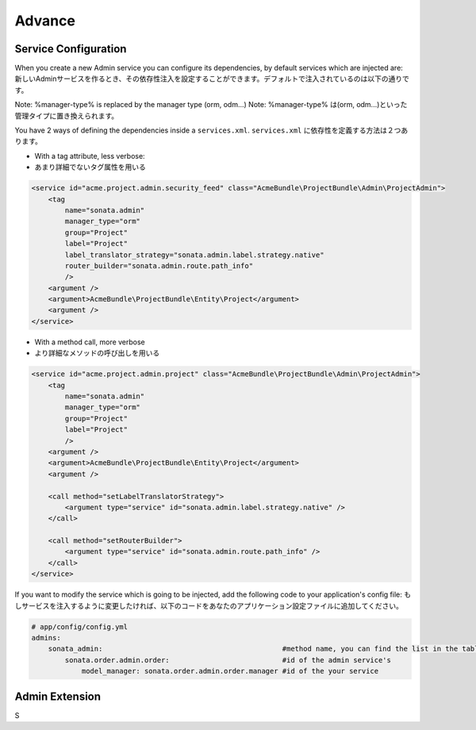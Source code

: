 Advance
=======

Service Configuration
---------------------

When you create a new Admin service you can configure its dependencies, by default services which are injected are:
新しいAdminサービスを作るとき、その依存性注入を設定することができます。デフォルトで注入されているのは以下の通りです。

========================      =============================================
Dependencies                  Service Id
========================      =============================================
model_manager                 sonata.admin.manager.%manager-type%
form_contractor               sonata.admin.builder.%manager-type%_form
show_builder                  sonata.admin.builder.%manager-type%_show
list_builder                  sonata.admin.builder.%manager-type%_list
datagrid_builder              sonata.admin.builder.%manager-type%_datagrid
translator                    translator
configuration_pool            sonata.admin.pool
router                        router
validator                     validator
security_handler              sonata.admin.security.handler
menu_factory                  knp_menu.factory
router_builder                sonata.admin.route.path_info
label_translator_strategy     sonata.admin.label.strategy.form_component
=========================     =============================================

Note: %manager-type% is replaced by the manager type (orm, odm...)
Note: %manager-type% は(orm, odm...)といった管理タイプに置き換えられます。

You have 2 ways of defining the dependencies inside a ``services.xml``.
``services.xml`` に依存性を定義する方法は２つあります。

* With a tag attribute, less verbose::
* あまり詳細でないタグ属性を用いる

.. code-block:: xml

        <service id="acme.project.admin.security_feed" class="AcmeBundle\ProjectBundle\Admin\ProjectAdmin">
            <tag
                name="sonata.admin"
                manager_type="orm"
                group="Project"
                label="Project"
                label_translator_strategy="sonata.admin.label.strategy.native"
                router_builder="sonata.admin.route.path_info"
                />
            <argument />
            <argument>AcmeBundle\ProjectBundle\Entity\Project</argument>
            <argument />
        </service>

* With a method call, more verbose
* より詳細なメソッドの呼び出しを用いる

.. code-block:: xml

        <service id="acme.project.admin.project" class="AcmeBundle\ProjectBundle\Admin\ProjectAdmin">
            <tag
                name="sonata.admin"
                manager_type="orm"
                group="Project"
                label="Project"
                />
            <argument />
            <argument>AcmeBundle\ProjectBundle\Entity\Project</argument>
            <argument />

            <call method="setLabelTranslatorStrategy">
                <argument type="service" id="sonata.admin.label.strategy.native" />
            </call>

            <call method="setRouterBuilder">
                <argument type="service" id="sonata.admin.route.path_info" />
            </call>
        </service>


If you want to modify the service which is going to be injected, add the following code to your
application's config file:
もしサービスを注入するように変更したければ、以下のコードをあなたのアプリケーション設定ファイルに追加してください。

.. code-block:: yaml

    # app/config/config.yml
    admins:
        sonata_admin:                                           #method name, you can find the list in the table above
            sonata.order.admin.order:                           #id of the admin service's
                model_manager: sonata.order.admin.order.manager #id of the your service


Admin Extension
---------------

S